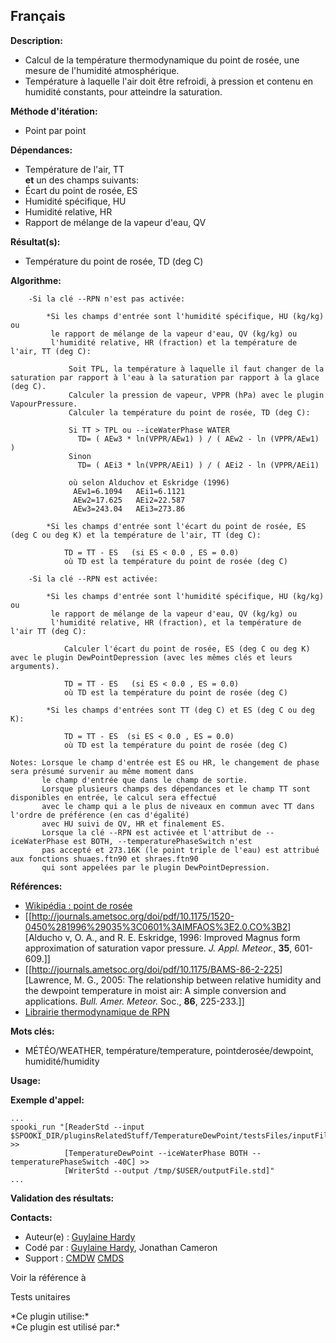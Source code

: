 ** Français















*Description:*

- Calcul de la température thermodynamique du point de rosée, une mesure
  de l'humidité atmosphérique.
- Température à laquelle l'air doit être refroidi, à pression et contenu
  en humidité constants, pour atteindre la saturation.

*Méthode d'itération:*

- Point par point

*Dépendances:*

- Température de l'air, TT\\
  *et* un des champs suivants:
- Écart du point de rosée, ES
- Humidité spécifique, HU
- Humidité relative, HR
- Rapport de mélange de la vapeur d'eau, QV

*Résultat(s):*

- Température du point de rosée, TD (deg C)

*Algorithme:*

#+begin_example
        -Si la clé --RPN n'est pas activée:

            *Si les champs d'entrée sont l'humidité spécifique, HU (kg/kg) ou
             le rapport de mélange de la vapeur d'eau, QV (kg/kg) ou
             l'humidité relative, HR (fraction) et la température de l'air, TT (deg C):

                 Soit TPL, la température à laquelle il faut changer de la saturation par rapport à l'eau à la saturation par rapport à la glace (deg C).
                 Calculer la pression de vapeur, VPPR (hPa) avec le plugin VapourPressure.
                 Calculer la température du point de rosée, TD (deg C):

                 Si TT > TPL ou --iceWaterPhase WATER
                   TD= ( AEw3 * ln(VPPR/AEw1) ) / ( AEw2 - ln (VPPR/AEw1) )
                 Sinon
                   TD= ( AEi3 * ln(VPPR/AEi1) ) / ( AEi2 - ln (VPPR/AEi1)

                 où selon Alduchov et Eskridge (1996)
                  AEw1=6.1094   AEi1=6.1121
                  AEw2=17.625   AEi2=22.587
                  AEw3=243.04   AEi3=273.86

            *Si les champs d'entrée sont l'écart du point de rosée, ES (deg C ou deg K) et la température de l'air, TT (deg C):

                TD = TT - ES   (si ES < 0.0 , ES = 0.0)
                où TD est la température du point de rosée (deg C)

        -Si la clé --RPN est activée:

            *Si les champs d'entrée sont l'humidité spécifique, HU (kg/kg) ou
             le rapport de mélange de la vapeur d'eau, QV (kg/kg) ou
             l'humidité relative, HR (fraction), et la température de l'air TT (deg C):

                Calculer l'écart du point de rosée, ES (deg C ou deg K) avec le plugin DewPointDepression (avec les mêmes clés et leurs arguments).

                TD = TT - ES   (si ES < 0.0 , ES = 0.0)
                où TD est la température du point de rosée (deg C)

            *Si les champs d'entrées sont TT (deg C) et ES (deg C ou deg K):

                TD = TT - ES  (si ES < 0.0 , ES = 0.0)
                où TD est la température du point de rosée (deg C)

    Notes: Lorsque le champ d'entrée est ES ou HR, le changement de phase sera présumé survenir au même moment dans
           le champ d'entrée que dans le champ de sortie.
           Lorsque plusieurs champs des dépendances et le champ TT sont disponibles en entrée, le calcul sera effectué
           avec le champ qui a le plus de niveaux en commun avec TT dans l'ordre de préférence (en cas d'égalité)
           avec HU suivi de QV, HR et finalement ES.
           Lorsque la clé --RPN est activée et l'attribut de --iceWaterPhase est BOTH, --temperaturePhaseSwitch n'est
           pas accepté et 273.16K (le point triple de l'eau) est attribué aux fonctions shuaes.ftn90 et shraes.ftn90
           qui sont appelées par le plugin DewPointDepression.
#+end_example

*Références:*

- [[http://fr.wikipedia.org/wiki/Point_de_rosée][Wikipédia : point de
  rosée]]
- [[http://journals.ametsoc.org/doi/pdf/10.1175/1520-0450%281996%29035%3C0601%3AIMFAOS%3E2.0.CO%3B2][Alducho
  v, O. A., and R. E. Eskridge, 1996: Improved Magnus form approximation
  of saturation vapor pressure. /J. Appl. Meteor./, *35*, 601-609.]]
- [[http://journals.ametsoc.org/doi/pdf/10.1175/BAMS-86-2-225][Lawrence,
  M. G., 2005: The relationship between relative humidity and the
  dewpoint temperature in moist air: A simple conversion and
  applications. /Bull. Amer. Meteor./ Soc., *86*, 225-233.]]
- [[https://wiki.cmc.ec.gc.ca/images/6/60/Tdpack2011.pdf][Librairie
  thermodynamique de RPN]]

*Mots clés:*

- MÉTÉO/WEATHER, température/temperature, pointderosée/dewpoint,
  humidité/humidity

*Usage:*

*Exemple d'appel:* 

#+begin_example
      ...
      spooki_run "[ReaderStd --input $SPOOKI_DIR/pluginsRelatedStuff/TemperatureDewPoint/testsFiles/inputFile.std] >>
                  [TemperatureDewPoint --iceWaterPhase BOTH --temperaturePhaseSwitch -40C] >>
                  [WriterStd --output /tmp/$USER/outputFile.std]"
      ...
#+end_example

*Validation des résultats:*

*Contacts:*

- Auteur(e) : [[https://wiki.cmc.ec.gc.ca/wiki/User:Hardyg][Guylaine
  Hardy]]
- Codé par : [[https://wiki.cmc.ec.gc.ca/wiki/User:Hardyg][Guylaine
  Hardy]], Jonathan Cameron
- Support : [[https://wiki.cmc.ec.gc.ca/wiki/CMDW][CMDW]]
  [[https://wiki.cmc.ec.gc.ca/wiki/CMDS][CMDS]]

Voir la référence à



Tests unitaires



*Ce plugin utilise:*\\

*Ce plugin est utilisé par:*\\



  

